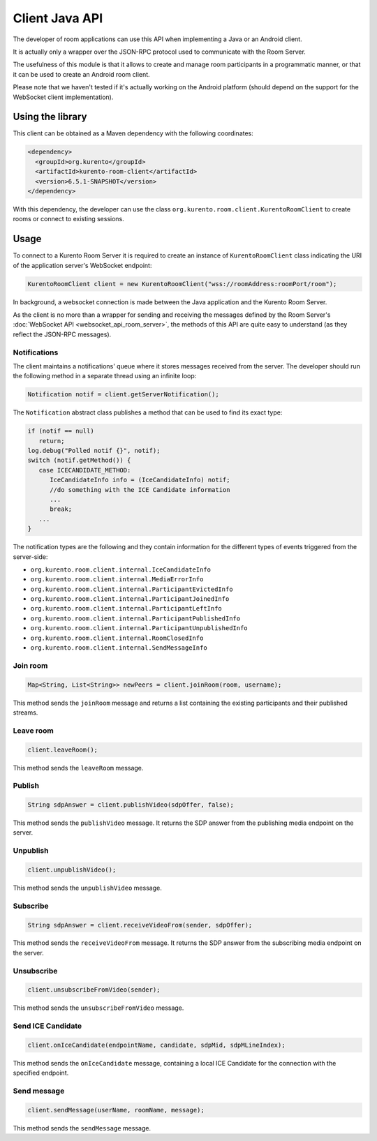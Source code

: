 %%%%%%%%%%%%%%%
Client Java API
%%%%%%%%%%%%%%%

The developer of room applications can use this API when implementing a Java or 
an Android client.

It is actually only a wrapper over the JSON-RPC protocol used to communicate with
the Room Server.

The usefulness of this module is that it allows to create and manage room 
participants in a programmatic manner, or that it can be used to create an
Android room client. 

Please note that we haven't tested if it's actually working on the Android 
platform (should depend on the support for the WebSocket client implementation).

Using the library
#################

This client can be obtained as a Maven dependency with the following coordinates:

.. sourcecode:: xml

   <dependency>
     <groupId>org.kurento</groupId>
     <artifactId>kurento-room-client</artifactId>
     <version>6.5.1-SNAPSHOT</version>
   </dependency>

With this dependency, the developer can use the class 
``org.kurento.room.client.KurentoRoomClient`` to create rooms or connect to
existing sessions.

Usage
#####

To connect to a Kurento Room Server it is required to create an instance of 
``KurentoRoomClient`` class indicating the URI of the application server's WebSocket endpoint:

.. sourcecode:: java

   KurentoRoomClient client = new KurentoRoomClient("wss://roomAddress:roomPort/room");

In background, a websocket connection is made between the Java application and 
the Kurento Room Server.

As the client is no more than a wrapper for sending and receiving the messages
defined by the Room Server's :doc:`WebSocket API <websocket_api_room_server>`,
the methods of this API are quite easy to understand (as they reflect the 
JSON-RPC messages).

Notifications
-------------

The client maintains a notifications' queue where it stores messages received from
the server. The developer should run the following method in a separate thread 
using an infinite loop:

.. sourcecode:: java

   Notification notif = client.getServerNotification();

The ``Notification`` abstract class publishes a method that can be used to find
its exact type:

.. sourcecode:: java

   if (notif == null)
      return;
   log.debug("Polled notif {}", notif);
   switch (notif.getMethod()) {
      case ICECANDIDATE_METHOD:
         IceCandidateInfo info = (IceCandidateInfo) notif;
         //do something with the ICE Candidate information
         ...
         break;
      ...
   }

The notification types are the following and they contain information for the
different types of events triggered from the server-side:

- ``org.kurento.room.client.internal.IceCandidateInfo``
- ``org.kurento.room.client.internal.MediaErrorInfo``
- ``org.kurento.room.client.internal.ParticipantEvictedInfo``
- ``org.kurento.room.client.internal.ParticipantJoinedInfo``
- ``org.kurento.room.client.internal.ParticipantLeftInfo``
- ``org.kurento.room.client.internal.ParticipantPublishedInfo``
- ``org.kurento.room.client.internal.ParticipantUnpublishedInfo``
- ``org.kurento.room.client.internal.RoomClosedInfo``
- ``org.kurento.room.client.internal.SendMessageInfo``

Join room
---------

.. sourcecode:: java

   Map<String, List<String>> newPeers = client.joinRoom(room, username);

This method sends the ``joinRoom`` message and returns a list containing the existing
participants and their published streams. 

Leave room
----------

.. sourcecode:: java

   client.leaveRoom();

This method sends the ``leaveRoom`` message.

Publish
-------

.. sourcecode:: java

   String sdpAnswer = client.publishVideo(sdpOffer, false);

This method sends the ``publishVideo`` message. It returns the SDP answer from
the publishing media endpoint on the server.

Unpublish
---------

.. sourcecode:: java

   client.unpublishVideo();

This method sends the ``unpublishVideo`` message.

Subscribe
---------

.. sourcecode:: java

   String sdpAnswer = client.receiveVideoFrom(sender, sdpOffer);

This method sends the ``receiveVideoFrom`` message. It returns the SDP answer from
the subscribing media endpoint on the server.

Unsubscribe
-----------

.. sourcecode:: java

   client.unsubscribeFromVideo(sender);

This method sends the ``unsubscribeFromVideo`` message.

Send ICE Candidate 
------------------

.. sourcecode:: java

   client.onIceCandidate(endpointName, candidate, sdpMid, sdpMLineIndex);

This method sends the ``onIceCandidate`` message, containing a local ICE Candidate
for the connection with the specified endpoint.

Send message
------------

.. sourcecode:: java

   client.sendMessage(userName, roomName, message);

This method sends the ``sendMessage`` message.